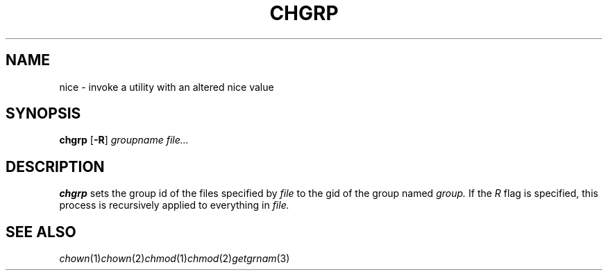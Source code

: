 .TH CHGRP 1 sbase\-VERSION
.SH NAME
nice \- invoke a utility with an altered nice value
.SH SYNOPSIS
.B chgrp
.RB [ \-R ]
.I groupname
.I file...
.SH DESCRIPTION
.B chgrp
sets the group id of the files specified by 
.IR file
to the gid of the group named
.IR group.
If the 
.IR R
flag is specified, this process is recursively applied to 
everything in
.IR file.

.SH SEE ALSO
.IR chown (1) chown (2) chmod (1) chmod (2) getgrnam (3)

